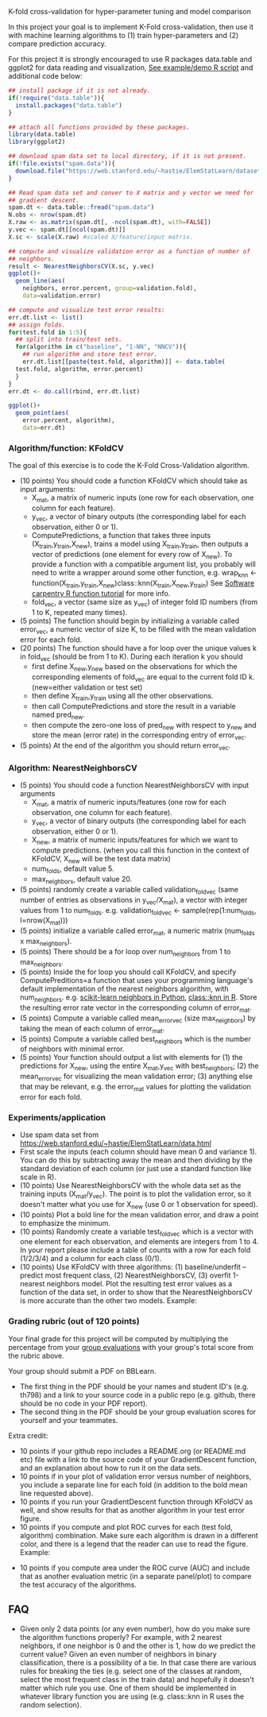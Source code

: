K-fold cross-validation for hyper-parameter tuning and model comparison

In this project your goal is to implement K-Fold cross-validation,
then use it with machine learning algorithms to (1) train
hyper-parameters and (2) compare prediction accuracy.

For this project it is strongly encouraged to use R packages
data.table and ggplot2 for data reading and visualization, [[file:2.R][See
example/demo R script]] and additional code below:

#+BEGIN_SRC R
  ## install package if it is not already.
  if(!require("data.table")){
    install.packages("data.table")
  }

  ## attach all functions provided by these packages.
  library(data.table)
  library(ggplot2)

  ## download spam data set to local directory, if it is not present.
  if(!file.exists("spam.data")){
    download.file("https://web.stanford.edu/~hastie/ElemStatLearn/datasets/spam.data", "spam.data")
  }

  ## Read spam data set and conver to X matrix and y vector we need for
  ## gradient descent.
  spam.dt <- data.table::fread("spam.data")
  N.obs <- nrow(spam.dt)
  X.raw <- as.matrix(spam.dt[, -ncol(spam.dt), with=FALSE]) 
  y.vec <- spam.dt[[ncol(spam.dt)]]
  X.sc <- scale(X.raw) #scaled X/feature/input matrix.

  ## compute and visualize validation error as a function of number of
  ## neighbors.
  result <- NearestNeighborsCV(X.sc, y.vec)
  ggplot()+
    geom_line(aes(
      neighbors, error.percent, group=validation.fold),
      data=validation.error)

  ## compute and visualize test error results:
  err.dt.list <- list()
  ## assign folds.
  for(test.fold in 1:5){
    ## split into train/test sets.
    for(algorithm in c("baseline", "1-NN", "NNCV")){
      ## run algorithm and store test error.
      err.dt.list[[paste(test.fold, algorithm)]] <- data.table(
	test.fold, algorithm, error.percent)
    }
  }
  err.dt <- do.call(rbind, err.dt.list)

  ggplot()+
    geom_point(aes(
      error.percent, algorithm),
      data=err.dt)
#+END_SRC

*** Algorithm/function: KFoldCV

The goal of this exercise is to code the K-Fold Cross-Validation
algorithm.
- (10 points) You should code a function KFoldCV which should take as
  input arguments:
  - X_mat, a matrix of numeric inputs (one row for each observation, one column
    for each feature).
  - y_vec, a vector of binary outputs (the corresponding label for each
    observation, either 0 or 1).
  - ComputePredictions, a function that takes three inputs
    (X_train,y_train,X_new), trains a model using X_train,y_train,
    then outputs a vector of predictions (one element for every row of
    X_new). To provide a function with a compatible argument list, 
    you probably will need to write a wrapper around some other function,
    e.g. wrap_knn <- function(X_train,y_train,X_new)class::knn(X_train,X_new,y_train)
    See [[https://swcarpentry.github.io/r-novice-inflammation/02-func-R/][Software carpentry R function tutorial]] for more info.
  - fold_vec, a vector (same size as y_vec) of integer fold ID numbers (from 1 to K, repeated many times).
- (5 points) The function should begin by initializing a variable
  called error_vec, a numeric vector of size K, to be filled with the
  mean validation error for each fold.
- (20 points) The function should have a for loop over the unique
  values k in fold_vec (should be from 1 to K). During each iteration
  k you should
  - first define X_new,y_new based on the observations for which the
    corresponding elements of fold_vec are equal to the current fold
    ID k. (new=either validation or test set)
  - then define X_train,y_train using all the other observations.
  - then call ComputePredictions and store the result in a variable
    named pred_new.
  - then compute the zero-one loss of pred_new with respect to y_new
    and store the mean (error rate) in the corresponding entry of
    error_vec.
- (5 points) At the end of the algorithm you should return
  error_vec.

*** Algorithm: NearestNeighborsCV

- (5 points) You should code a function NearestNeighborsCV with input
  arguments
  - X_mat, a matrix of numeric inputs/features (one row for each
    observation, one column for each feature).
  - y_vec, a vector of binary outputs (the corresponding label for each
    observation, either 0 or 1).
  - X_new, a matrix of numeric inputs/features for which we want to
    compute predictions. (when you call this function in the context
    of KFoldCV, X_new will be the test data matrix)
  - num_folds, default value 5.
  - max_neighbors, default value 20.
- (5 points) randomly create a variable called validation_fold_vec (same number of entries as observations in y_vec/X_mat), a
  vector with integer values from 1 to num_folds. e.g. validation_fold_vec <- sample(rep(1:num_folds, l=nrow(X_mat)))
- (5 points) initialize a variable called error_mat, a numeric matrix
  (num_folds x max_neighbors).
- (5 points) There should be a for loop over num_neighbors from 1 to
  max_neighbors.
- (5 points) Inside the for loop you should call KFoldCV, and specify
  ComputePreditions=a function that uses your programming language's
  default implementation of the nearest neighbors algorithm, with
  num_neighbors. e.g. [[https://scikit-learn.org/stable/modules/neighbors.html][scikit-learn neighbors in Python]],
  [[https://www.rdocumentation.org/packages/class/versions/7.3-15/topics/knn][class::knn in R]]. Store the resulting error rate vector in the
  corresponding column of error_mat.
- (5 points) Compute a variable called mean_error_vec (size
  max_neighbors) by taking the mean of each column of error_mat.
- (5 points) Compute a variable called best_neighbors which is the
  number of neighbors with minimal error.
- (5 points) Your function should output a list with elements for
  (1) the predictions for X_new,
  using the entire X_mat,y_vec with best_neighbors; (2) the
  mean_error_vec for visualizing the mean validation error; 
  (3) anything else that may be relevant, e.g. the error_mat values for plotting the validation error for each fold.

*** Experiments/application
- Use spam data set from
  [[https://web.stanford.edu/~hastie/ElemStatLearn/data.html]]
- First scale the inputs (each column should have mean 0 and variance
  1). You can do this by subtracting away the mean and then dividing
  by the standard deviation of each column (or just use a standard
  function like scale in R).
- (10 points) Use NearestNeighborsCV with the whole data set as the training inputs (X_mat/y_vec). The point is to plot the validation error, so it doesn't matter what you use for X_new (use 0 or 1 observation for speed).
- (10 points) Plot a bold line for the mean validation error, and draw
  a point to emphasize the minimum.
- (10 points) Randomly create a variable test_fold_vec which is a
  vector with one element for each observation, and elements are
  integers from 1 to 4. In your report please include a table of
  counts with a row for each fold (1/2/3/4) and a column for each
  class (0/1). 
- (10 points) Use KFoldCV with three algorithms: (1) baseline/underfit
  -- predict most frequent class, (2) NearestNeighborsCV, (3) overfit
  1-nearest neighbors model. Plot the resulting test error values as a
  function of the data set, in order to show that the
  NearestNeighborsCV is more accurate than the other two
  models. Example:

[[file:2-test-accuracy.png]]

*** Grading rubric (out of 120 points)

Your final grade for this project will be computed by multiplying the
percentage from your [[file:group-evals.org][group evaluations]] with your group's total score
from the rubric above.

Your group should submit a PDF on BBLearn. 
- The first thing in the PDF should be your names and student ID's
  (e.g. th798) and a link to your source code in a public repo
  (e.g. github, there should be no code in your PDF report).
- The second thing in the PDF should be your group evaluation scores
  for yourself and your teammates.

Extra credit: 
- 10 points if your github repo includes a README.org (or README.md
  etc) file with a link to the source code of your GradientDescent
  function, and an explanation about how to run it on the data sets.
- 10 points if in your plot of validation error versus number of
  neighbors, you include a separate line for each fold (in addition to
  the bold mean line requested above).
- 10 points if you run your GradientDescent function through KFoldCV
  as well, and show results for that as another algorithm in your test
  error figure.
- 10 points if you compute and plot ROC curves for each (test fold,
  algorithm) combination. Make sure each algorithm is drawn in a
  different color, and there is a legend that the reader can use to
  read the figure. Example:

[[file:1-ROC.PNG]]
  
- 10 points if you compute area under the ROC curve (AUC) and include
  that as another evaluation metric (in a separate panel/plot) to
  compare the test accuracy of the algorithms.
  
** FAQ

- Given only 2 data points (or any even number), how do you make sure the algorithm functions properly?  For example, with 2 nearest neighbors, if one neighbor is 0 and the other is 1, how do we predict the current value? Given an even number of neighbors in binary classification, there is a possibility of a tie. In that case there are various rules for breaking the ties (e.g. select one of the classes at random, select the most frequent class in the train data) and hopefully it doesn't matter which rule you use. One of them should be implemented in whatever library function you are using (e.g. class::knn in R uses the random selection).
